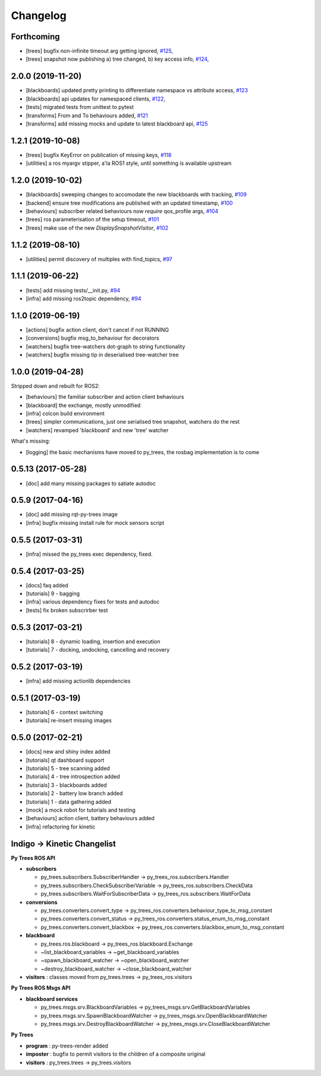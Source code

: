 =========
Changelog
=========

Forthcoming
-----------
* [trees] bugfix non-infinite timeout arg getting ignored, `#125 <https://github.com/splintered-reality/py_trees_ros/pull/125>`_,
* [trees] snapshot now publishing a) tree changed, b) key access info, `#124 <https://github.com/splintered-reality/py_trees_ros/pull/124>`_,

2.0.0 (2019-11-20)
------------------
* [blackboards] updated pretty printing to differentiate namespace vs attribute access, `#123 <https://github.com/splintered-reality/py_trees_ros/pull/123>`_
* [blackboards] api updates for namespaced clients, `#122 <https://github.com/splintered-reality/py_trees_ros/pull/122>`_,
* [tests] migrated tests from unittest to pytest
* [transforms] From and To behaviours added, `#121 <https://github.com/splintered-reality/py_trees_ros/pull/121>`_
* [transforms] add missing mocks and update to latest blackboard api, `#125 <https://github.com/splintered-reality/py_trees_ros/pull/125>`_

1.2.1 (2019-10-08)
------------------
* [trees] bugfix KeyError on publication of missing keys, `#118 <https://github.com/splintered-reality/py_trees_ros/pull/118>`_
* [utilities] a ros myargv stipper, a'la ROS1 style, until something is available upstream

1.2.0 (2019-10-02)
------------------
* [blackboards] sweeping changes to accomodate the new blackboards with tracking, `#109 <https://github.com/splintered-reality/py_trees_ros/pull/109>`_
* [backend] ensure tree modifications are published with an updated timestamp, `#100 <https://github.com/splintered-reality/py_trees_ros/pull/100>`_
* [behaviours] subscriber related behaviours now *require* qos_profile args, `#104 <https://github.com/splintered-reality/py_trees_ros/pull/104>`_
* [trees] ros parameterisation of the setup timeout, `#101 <https://github.com/splintered-reality/py_trees_ros/pull/101>`_
* [trees] make use of the new `DisplaySnapshotVisitor`, `#102 <https://github.com/splintered-reality/py_trees_ros/pull/102>`_

1.1.2 (2019-08-10)
------------------
* [utilities] permit discovery of multiples with find_topics, `#97 <https://github.com/splintered-reality/py_trees_ros/pull/97>`_

1.1.1 (2019-06-22)
------------------
* [tests] add missing tests/__init.py,  `#94 <https://github.com/splintered-reality/py_trees_ros/pull/94>`_
* [infra] add missing ros2topic dependency,  `#94 <https://github.com/splintered-reality/py_trees_ros/pull/94>`_

1.1.0 (2019-06-19)
------------------

* [actions] bugfix action client, don't cancel if not RUNNING
* [conversions] bugfix msg_to_behaviour for decorators
* [watchers] bugfix tree-watchers dot-graph to string functionality
* [watchers] bugfix missing tip in deserialised tree-watcher tree

1.0.0 (2019-04-28)
------------------

Stripped down and rebuilt for ROS2:

* [behaviours] the familiar subscriber and action client behaviours
* [blackboard] the exchange, mostly unmodified
* [infra] colcon build environment
* [trees] simpler communications, just one serialised tree snapshot, watchers do the rest
* [watchers] revamped 'blackboard' and new 'tree' watcher

What's missing:

* [logging] the basic mechanisms have moved to py_trees, the rosbag implementation is to come

0.5.13 (2017-05-28)
-------------------
* [doc] add many missing packages to satiate autodoc

0.5.9 (2017-04-16)
------------------
* [doc] add missing rqt-py-trees image
* [infra] bugfix missing install rule for mock sensors script

0.5.5 (2017-03-31)
------------------
* [infra] missed the py_trees exec dependency, fixed.

0.5.4 (2017-03-25)
------------------
* [docs] faq added
* [tutorials] 9 - bagging
* [infra] various dependency fixes for tests and autodoc
* [tests] fix broken subscrirber test

0.5.3 (2017-03-21)
------------------
* [tutorials] 8 - dynamic loading, insertion and execution
* [tutorials] 7 - docking, undocking, cancelling and recovery

0.5.2 (2017-03-19)
------------------
* [infra] add missing actionlib dependencies

0.5.1 (2017-03-19)
------------------
* [tutorials] 6 - context switching
* [tutorials] re-insert missing images

0.5.0 (2017-02-21)
------------------
* [docs] new and shiny index added
* [tutorials] qt dashboard support
* [tutorials] 5 - tree scanning added
* [tutorials] 4 - tree introspection added
* [tutorials] 3 - blackboards added
* [tutorials] 2 - battery low branch added
* [tutorials] 1 - data gathering added
* [mock] a mock robot for tutorials and testing
* [behaviours] action client, battery behaviours added
* [infra] refactoring for kinetic

Indigo -> Kinetic Changelist
----------------------------

**Py Trees ROS API**

* **subscribers**

  * py_trees.subscribers.SubscriberHandler -> py_trees_ros.subscribers.Handler
  * py_trees.subscribers.CheckSubscriberVariable -> py_trees_ros.subscribers.CheckData
  * py_trees.subscribers.WaitForSubscriberData -> py_trees_ros.subscribers.WaitForData
* **conversions**

  * py_trees.converters.convert_type -> py_trees_ros.converters.behaviour_type_to_msg_constant
  * py_trees.converters.convert_status -> py_trees_ros.converters.status_enum_to_msg_constant
  * py_trees.converters.convert_blackbox -> py_trees_ros.converters.blackbox_enum_to_msg_constant
* **blackboard**

  * py_trees.ros.blackboard -> py_trees_ros.blackboard.Exchange
  * ~list_blackboard_variables -> ~get_blackboard_variables
  * ~spawn_blackboard_watcher -> ~open_blackboard_watcher
  * ~destroy_blackboard_watcher -> ~close_blackboard_watcher
* **visitors** : classes moved from py_trees.trees -> py_trees_ros.visitors

**Py Trees ROS Msgs API**

* **blackboard services**

  * py_trees.msgs.srv.BlackboardVariables -> py_trees_msgs.srv.GetBlackboardVariables
  * py_trees.msgs.srv.SpawnBlackboardWatcher -> py_trees_msgs.srv.OpenBlackboardWatcher
  * py_trees.msgs.srv.DestroyBlackboardWatcher -> py_trees_msgs.srv.CloseBlackboardWatcher

**Py Trees**

* **program** : py-trees-render added
* **imposter** : bugfix to permit visitors to the children of a composite original
* **visitors** : py_trees.trees -> py_trees.visitors

